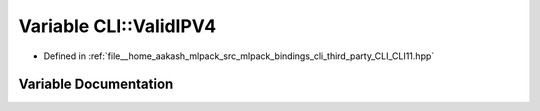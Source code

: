 .. _exhale_variable_namespaceCLI_1a72d7092af3ed2ef811c433f99ce16bd2:

Variable CLI::ValidIPV4
=======================

- Defined in :ref:`file__home_aakash_mlpack_src_mlpack_bindings_cli_third_party_CLI_CLI11.hpp`


Variable Documentation
----------------------


.. doxygenvariable:: CLI::ValidIPV4

